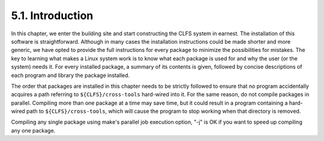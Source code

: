 5.1. Introduction 
=================

In this chapter, we enter the building site and start constructing the CLFS system in earnest. The installation of this software is straightforward. 
Although in many cases the installation instructions could be made shorter and more generic, we have opted to provide the full instructions for every 
package to minimize the possibilities for mistakes. The key to learning what makes a Linux system work is to know what each package is used for and why
the user (or the system) needs it. For every installed package, a summary of its contents is given, followed by concise descriptions of each program 
and library the package installed.

The order that packages are installed in this chapter needs to be strictly followed to ensure that no program accidentally acquires a path referring 
to ``${CLFS}/cross-tools`` hard-wired into it. For the same reason, do not compile packages in parallel. Compiling more than one package at a time may
save time, but it could result in a program containing a hard-wired path to ``${CLFS}/cross-tools``, which will cause the program to stop working when 
that directory is removed.

Compiling any single package using make's parallel job execution option, "-j" is OK if you want to speed up compiling any one package. 